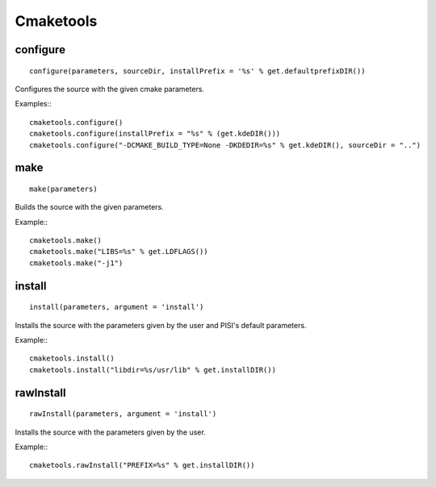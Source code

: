 Cmaketools
==========

configure
---------

::

    configure(parameters, sourceDir, installPrefix = '%s' % get.defaultprefixDIR())

Configures the source with the given cmake parameters.

Examples:::

    cmaketools.configure()
    cmaketools.configure(installPrefix = "%s" % (get.kdeDIR()))
    cmaketools.configure("-DCMAKE_BUILD_TYPE=None -DKDEDIR=%s" % get.kdeDIR(), sourceDir = "..") 


make
----

::

    make(parameters)

Builds the source with the given parameters.

Example:::

    cmaketools.make()
    cmaketools.make("LIBS=%s" % get.LDFLAGS())
    cmaketools.make("-j1") 


install
-------

::

    install(parameters, argument = 'install')

Installs the source with the parameters given by the user and PISI's default
parameters.

Example:::

    cmaketools.install()
    cmaketools.install("libdir=%s/usr/lib" % get.installDIR()) 


rawInstall
----------

::

    rawInstall(parameters, argument = 'install')

Installs the source with the parameters given by the user.

Example:::

    cmaketools.rawInstall("PREFIX=%s" % get.installDIR()) 


